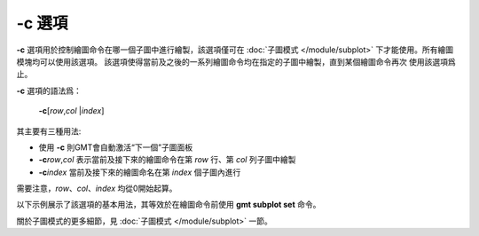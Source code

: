 -c 選項
=======

**-c** 選項用於控制繪圖命令在哪一個子圖中進行繪製，該選項僅可在
:doc:`子圖模式 </module/subplot>` 下才能使用。所有繪圖模塊均可以使用該選項。
該選項使得當前及之後的一系列繪圖命令均在指定的子圖中繪製，直到某個繪圖命令再次
使用該選項爲止。

**-c** 選項的語法爲：

    **-c**\ [*row*\ ,\ *col* \|\ *index*]

其主要有三種用法:

- 使用 **-c** 則GMT會自動激活“下一個”子圖面板
- **-c**\ *row*,\ *col* 表示當前及接下來的繪圖命令在第 *row* 行、第 *col* 列子圖中繪製
- **-c**\ *index* 當前及接下來的繪圖命名在第 *index* 個子圖內進行

需要注意，\ *row*\ 、\ *col*\ 、\ *index* 均從0開始起算。

以下示例展示了該選項的基本用法，其等效於在繪圖命令前使用 **gmt subplot set** 命令。

.. gmtplot::

   gmt begin subplot pdf,png
   gmt set FONT_TAG 15p,1

   gmt subplot begin 2x2 -Fs5c/3c -A'(a)'+JTL+o0.2c/0.4c -M0.5c/0.2c -R0/5/0/5
   gmt basemap -Ba -BWSen -c

   gmt basemap -Ba -BWSen -c

   gmt basemap -Ba -BWSen -c
   # 下面的命令未使用 -c 選項，但依然在2行1列子圖中繪製
   echo 2 2 | gmt plot -Sc0.5c -Gred -W1p

   gmt basemap -Ba -BWSen -c

   gmt subplot end
   gmt end

關於子圖模式的更多細節，見 :doc:`子圖模式 </module/subplot>` 一節。
